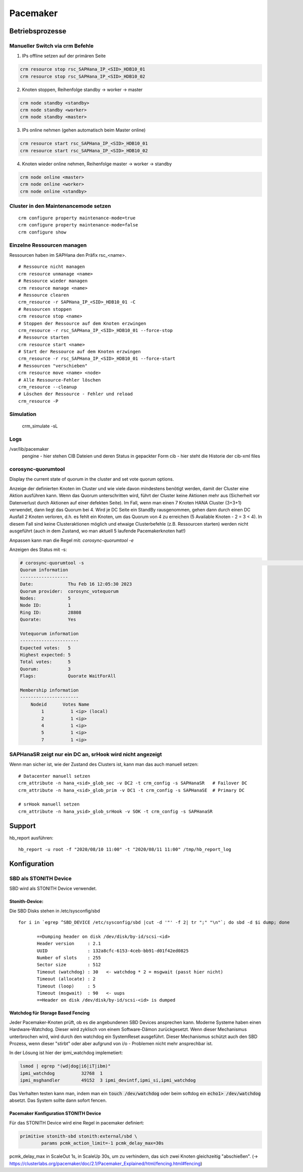 .. _pacemaker:

##########
Pacemaker 
##########


Betriebsprozesse
*****************

Manueller Switch via crm Befehle
=================================
1. IPs offline setzen auf der primären Seite

.. code-block:: shell

    crm resource stop rsc_SAPHana_IP_<SID>_HDB10_01
    crm resource stop rsc_SAPHana_IP_<SID>_HDB10_02


2. Knoten stoppen, Reihenfolge standby -> worker -> master

.. code-block:: bash
    
    crm node standby <standby>
    crm node standby <worker>
    crm node standby <master>


3. IPs online nehmen (gehen automatisch beim Master online)

.. code-block:: bash

    crm resource start rsc_SAPHana_IP_<SID>_HDB10_01
    crm resource start rsc_SAPHana_IP_<SID>_HDB10_02


4. Knoten wieder online nehmen, Reihenfolge master -> worker -> standby

.. code-block:: bash

    crm node online <master>
    crm node online <worker>
    crm node online <standby>

Cluster in den Maintenancemode setzen
======================================
.. index:: maintenance

::
    
    crm configure property maintenance-mode=true
    crm configure property maintenance-mode=false
    crm configure show


Einzelne Ressourcen managen
============================
Ressourcen haben im SAPHana den Präfix rsc_<name>.

::

    # Ressource nicht managen
    crm resource unmanage <name>
    # Ressource wieder managen
    crm resource manage <name>
    # Ressource clearen
    crm_resource -r SAPHana_IP_<SID>_HDB10_01 -C
    # Ressourcen stoppen
    crm resource stop <name>
    # Stoppen der Ressource auf dem Knoten erzwingen
    crm_resource -r rsc_SAPHana_IP_<SID>_HDB10_01 --force-stop 
    # Ressource starten
    crm resource start <name>
    # Start der Ressource auf dem Knoten erzwingen
    crm_resource -r rsc_SAPHana_IP_<SID>_HDB10_01 --force-start
    # Ressourcen "verschieben"
    crm resource move <name> <node>
    # Alle Ressource-Fehler löschen
    crm_resource --cleanup
    # Löschen der Ressource - Fehler und reload 
    crm_resource -P

Simulation
============
    crm_simulate -sL


Logs
====
/var/lib/pacemaker
  pengine   - hier stehen CIB Dateien und deren Status in gepackter Form
  cib       - hier steht die Historie der cib-xml files


corosync-quorumtool
====================
Display the current state of quorum in the cluster and set vote quorum options.

Anzeige der definierten Knoten im Cluster und wie viele davon mindestens benötigt werden, damit der Cluster eine Aktion ausführen kann. 
Wenn das Quorum unterschritten wird, führt der Cluster keine Aktionen mehr aus (Sicherheit vor Datenverlust durch Aktionen auf einer defekten Seite).
Im Fall, wenn man einen 7 Knoten HANA Cluster (3+3+1) verwendet, dann liegt das Quorum bei 4. Wird je DC Seite ein StandBy rausgenommen, gehen dann 
durch einen DC Ausfall 2 Knoten verloren, d.h. es fehlt ein Knoten, um das Quorum von 4 zu erreichen (5 Available Knoten - 2 = 3 < 4). In diesem
Fall sind keine Clusteraktionen möglich und etwaige Clusterbefehle (z.B. Ressourcen starten) werden nicht ausgeführt (auch in dem Zustand, wo man 
aktuell 5 laufende Pacemakerknoten hat!) 

Anpassen kann man die Regel mit: 
`corosync-quorumtool -e`

Anzeigen des Status mit -s:

.. code:: bash

    # corosync-quorumtool -s                                                                                                                                                                                              [12/24]
    Quorum information
    ------------------
    Date:             Thu Feb 16 12:05:30 2023
    Quorum provider:  corosync_votequorum
    Nodes:            5
    Node ID:          1
    Ring ID:          28808
    Quorate:          Yes

    Votequorum information
    ----------------------
    Expected votes:   5
    Highest expected: 5
    Total votes:      5
    Quorum:           3
    Flags:            Quorate WaitForAll

    Membership information
    ----------------------
        Nodeid      Votes Name
            1          1 <ip> (local)
            2          1 <ip>
            4          1 <ip>
            5          1 <ip>
            7          1 <ip>


SAPHanaSR zeigt nur ein DC an, srHook wird nicht angezeigt
==============================================================
.. index:: srHook, crm_attribute

Wenn man sicher ist, wie der Zustand des Clusters ist, kann man das auch manuell setzen:
::
    
    # Datacenter manuell setzen
    crm_attribute -n hana_<sid>_glob_sec -v DC2 -t crm_config -s SAPHanaSR   # Failover DC
    crm_attribute -n hana_<sid>_glob_prim -v DC1 -t crm_config -s SAPHanaSE  # Primary DC

    # srHook manuell setzen
    crm_attribute -n hana_ysid>_glob_srHook -v SOK -t crm_config -s SAPHanaSR



Support
********
.. index:: hb_report

hb_report ausführen: 
::

    hb_report -u root -f "2020/08/10 11:00" -t "2020/08/11 11:00" /tmp/hb_report_log


Konfiguration
***************

SBD als STONITH Device
=======================
SBD wird als STONITH Device verwendet. 

Stonith-Device: 
----------------

Die SBD Disks stehen in /etc/sysconfig/sbd

:: 
 
 for i in `egrep ^SBD_DEVICE /etc/sysconfig/sbd |cut -d '"' -f 2| tr ";" "\n"`; do sbd -d $i dump; done
 
 	==Dumping header on disk /dev/disk/by-id/scsi-<id>
	Header version     : 2.1
	UUID               : 132a8cfc-6153-4ceb-bb91-d01f42ed0825
	Number of slots    : 255
	Sector size        : 512
	Timeout (watchdog) : 30   <- watchdog * 2 = msgwait (passt hier nicht)
	Timeout (allocate) : 2
	Timeout (loop)     : 5
	Timeout (msgwait)  : 90   <- uups
	==Header on disk /dev/disk/by-id/scsi-<id> is dumped



Watchdog für Storage Based Fencing
-----------------------------------

Jeder Pacemaker-Knoten prüft, ob es die angebundenen SBD Devices ansprechen kann.
Moderne Systeme haben einen Hardware-Watchdog. Dieser wird zyklisch von einem Software-Dämon zurückgesetzt. Wenn dieser 
Mechanismus unterbrochen wird, wird durch den watchdog ein SystemReset ausgeführt. Dieser Mechanismus schützt auch den 
SBD Prozess, wenn dieser "stirbt" oder aber aufgrund von i/o - Problemen nicht mehr ansprechbar ist. 

In der Lösung ist hier der ipmi_watchdog implemetiert:

.. code:: bash

    lsmod | egrep "(wd|dog|i6|iT|ibm)"
    ipmi_watchdog          32768  1
    ipmi_msghandler        49152  3 ipmi_devintf,ipmi_si,ipmi_watchdog

Das Verhalten testen kann man, indem man ein :code:`touch /dev/watchdog` oder beim softdog ein :code:`echo1> /dev/watchdog` absetzt. Das 
System sollte dann sofort fencen. 

Pacemaker Konfiguration STONITH Device
----------------------------------------
Für das STONITH Device wird eine Regel in pacemaker definiert:

.. code:: bash
    
    primitive stonith-sbd stonith:external/sbd \
            params pcmk_action_limit=-1 pcmk_delay_max=30s

pcmk_delay_max in ScaleOut 1s, in ScaleUp 30s, um zu verhindern, das sich zwei Knoten gleichzeitig "abschießen". (-> `<https://clusterlabs.org/pacemaker/doc/2.1/Pacemaker_Explained/html/fencing.html#fencing>`_)
